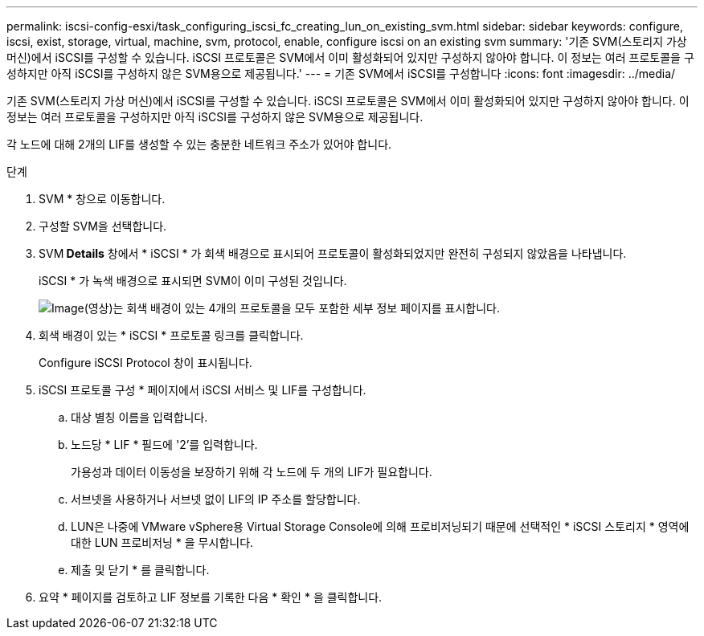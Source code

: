 ---
permalink: iscsi-config-esxi/task_configuring_iscsi_fc_creating_lun_on_existing_svm.html 
sidebar: sidebar 
keywords: configure, iscsi, exist, storage, virtual, machine, svm, protocol, enable, configure iscsi on an existing svm 
summary: '기존 SVM(스토리지 가상 머신)에서 iSCSI를 구성할 수 있습니다. iSCSI 프로토콜은 SVM에서 이미 활성화되어 있지만 구성하지 않아야 합니다. 이 정보는 여러 프로토콜을 구성하지만 아직 iSCSI를 구성하지 않은 SVM용으로 제공됩니다.' 
---
= 기존 SVM에서 iSCSI를 구성합니다
:icons: font
:imagesdir: ../media/


[role="lead"]
기존 SVM(스토리지 가상 머신)에서 iSCSI를 구성할 수 있습니다. iSCSI 프로토콜은 SVM에서 이미 활성화되어 있지만 구성하지 않아야 합니다. 이 정보는 여러 프로토콜을 구성하지만 아직 iSCSI를 구성하지 않은 SVM용으로 제공됩니다.

각 노드에 대해 2개의 LIF를 생성할 수 있는 충분한 네트워크 주소가 있어야 합니다.

.단계
. SVM * 창으로 이동합니다.
. 구성할 SVM을 선택합니다.
. SVM** Details** 창에서 * iSCSI * 가 회색 배경으로 표시되어 프로토콜이 활성화되었지만 완전히 구성되지 않았음을 나타냅니다.
+
iSCSI * 가 녹색 배경으로 표시되면 SVM이 이미 구성된 것입니다.

+
image::../media/existing_svm_protocols_iscsi_esxi.gif[Image(영상)는 회색 배경이 있는 4개의 프로토콜을 모두 포함한 세부 정보 페이지를 표시합니다.]

. 회색 배경이 있는 * iSCSI * 프로토콜 링크를 클릭합니다.
+
Configure iSCSI Protocol 창이 표시됩니다.

. iSCSI 프로토콜 구성 * 페이지에서 iSCSI 서비스 및 LIF를 구성합니다.
+
.. 대상 별칭 이름을 입력합니다.
.. 노드당 * LIF * 필드에 '2'를 입력합니다.
+
가용성과 데이터 이동성을 보장하기 위해 각 노드에 두 개의 LIF가 필요합니다.

.. 서브넷을 사용하거나 서브넷 없이 LIF의 IP 주소를 할당합니다.
.. LUN은 나중에 VMware vSphere용 Virtual Storage Console에 의해 프로비저닝되기 때문에 선택적인 * iSCSI 스토리지 * 영역에 대한 LUN 프로비저닝 * 을 무시합니다.
.. 제출 및 닫기 * 를 클릭합니다.


. 요약 * 페이지를 검토하고 LIF 정보를 기록한 다음 * 확인 * 을 클릭합니다.


